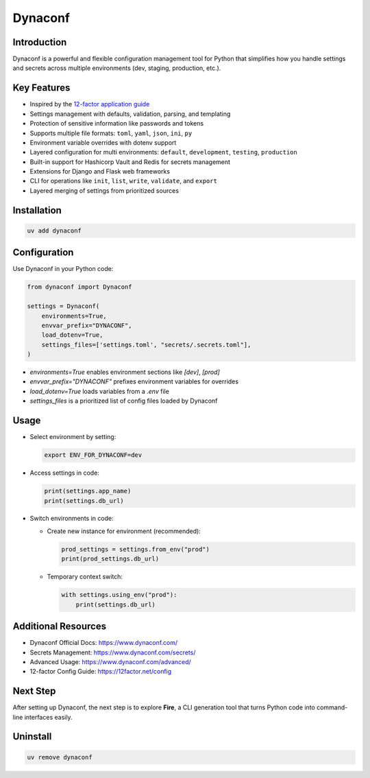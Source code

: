 ========
Dynaconf
========

Introduction
------------

Dynaconf is a powerful and flexible configuration management tool for Python that simplifies how you handle settings and secrets across multiple environments (dev, staging, production, etc.).

Key Features
------------

- Inspired by the `12-factor application guide`_
- Settings management with defaults, validation, parsing, and templating
- Protection of sensitive information like passwords and tokens
- Supports multiple file formats: ``toml``, ``yaml``, ``json``, ``ini``, ``py``
- Environment variable overrides with dotenv support
- Layered configuration for multi environments: ``default``, ``development``, ``testing``, ``production``
- Built-in support for Hashicorp Vault and Redis for secrets management
- Extensions for Django and Flask web frameworks
- CLI for operations like ``init``, ``list``, ``write``, ``validate``, and ``export``
- Layered merging of settings from prioritized sources

Installation
------------

.. code-block:: bash

    uv add dynaconf

Configuration
-------------

Use Dynaconf in your Python code:

.. code-block:: python

    from dynaconf import Dynaconf

    settings = Dynaconf(
        environments=True,
        envvar_prefix="DYNACONF",
        load_dotenv=True,
        settings_files=['settings.toml', "secrets/.secrets.toml"],
    )

- `environments=True` enables environment sections like `[dev]`, `[prod]`
- `envvar_prefix="DYNACONF"` prefixes environment variables for overrides
- `load_dotenv=True` loads variables from a `.env` file
- `settings_files` is a prioritized list of config files loaded by Dynaconf

Usage
-----

- Select environment by setting:

  .. code-block:: bash

      export ENV_FOR_DYNACONF=dev

- Access settings in code:

  .. code-block:: python

      print(settings.app_name)
      print(settings.db_url)

- Switch environments in code:

  - Create new instance for environment (recommended):

    .. code-block:: python

        prod_settings = settings.from_env("prod")
        print(prod_settings.db_url)

  - Temporary context switch:

    .. code-block:: python

        with settings.using_env("prod"):
            print(settings.db_url)

Additional Resources
--------------------

- Dynaconf Official Docs: https://www.dynaconf.com/
- Secrets Management: https://www.dynaconf.com/secrets/
- Advanced Usage: https://www.dynaconf.com/advanced/
- 12-factor Config Guide: https://12factor.net/config

Next Step
---------

After setting up Dynaconf, the next step is to explore **Fire**, a CLI generation tool that turns Python code into command-line interfaces easily.

Uninstall
---------

.. code-block:: bash

    uv remove dynaconf


.. _12-factor application guide: https://12factor.net/config
